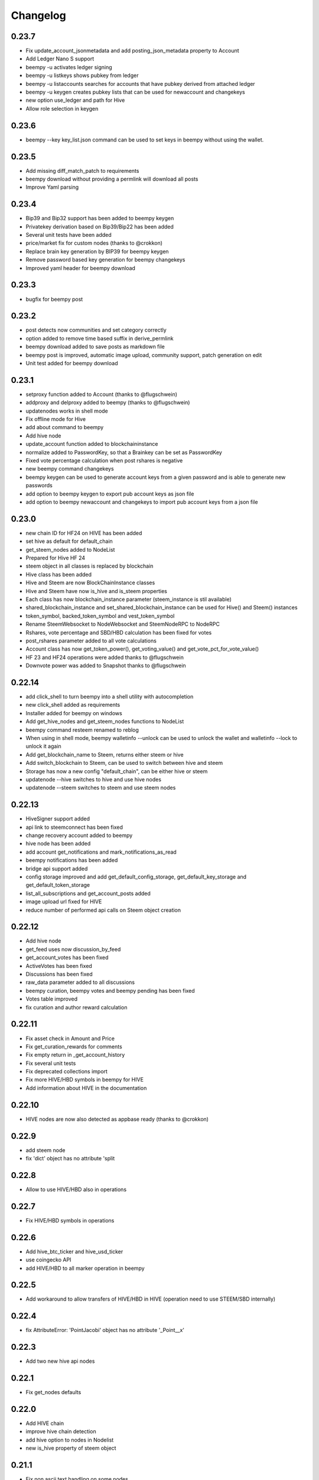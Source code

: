 Changelog
=========
0.23.7
------
* Fix update_account_jsonmetadata and add posting_json_metadata property to Account
* Add Ledger Nano S support
* beempy -u activates ledger signing
* beempy -u listkeys shows pubkey from ledger
* beempy -u listaccounts searches for accounts that have pubkey derived from attached ledger
* beempy -u keygen creates pubkey lists that can be used for newaccount and changekeys
* new option use_ledger and path for Hive
* Allow role selection in keygen

0.23.6
------
* beempy --key key_list.json command can be used to set keys in beempy without using the wallet.

0.23.5
------
* Add missing diff_match_patch to requirements
* beempy download without providing a permlink will download all posts
* Improve Yaml parsing

0.23.4
------
* Bip39 and Bip32 support has been added to beempy keygen
* Privatekey derivation based on Bip39/Bip22 has been added
* Several unit tests have been added
* price/market fix for custom nodes (thanks to @crokkon)
* Replace brain key generation by BIP39 for beempy keygen
* Remove password based key generation for beempy changekeys
* Improved yaml header for beempy download

0.23.3
------
* bugfix for beempy post

0.23.2
------
* post detects now communities and set category correctly
* option added to remove time based suffix in derive_permlink
* beempy download added to save posts as markdown file
* beempy post is improved, automatic image upload, community support, patch generation on edit
* Unit test added for beempy download

0.23.1
------
* setproxy function added to Account (thanks to @flugschwein)
* addproxy and delproxy added to beempy (thanks to @flugschwein)
* updatenodes works in shell mode
* Fix offline mode for Hive
* add about command to beempy
* Add hive node
* update_account function added to blockchaininstance
* normalize added to PasswordKey, so that a Brainkey can be set as PasswordKey
* Fixed vote percentage calculation when post rshares is negative
* new beempy command changekeys
* beempy keygen can be used to generate account keys from a given password and is able to generate new passwords
* add option to beempy keygen to export pub account keys as json file
* add option to beempy newaccount and changekeys to import pub account keys from a json file

0.23.0
------
* new chain ID for HF24 on HIVE has been added 
* set hive as default for default_chain
* get_steem_nodes added to NodeList
* Prepared for Hive HF 24
* steem object in all classes is replaced by blockchain
* Hive class has been added
* Hive and Steem are now BlockChainInstance classes
* Hive and Steem have now is_hive and is_steem properties
* Each class has now blockchain_instance parameter (steem_instance is stil available)
* shared_blockchain_instance and set_shared_blockchain_instance can be used for Hive() and Steem() instances
* token_symbol, backed_token_symbol and vest_token_symbol
* Rename SteemWebsocket to NodeWebsocket and SteemNodeRPC to NodeRPC
* Rshares, vote percentage and SBD/HBD calculation has been fixed for votes
* post_rshares parameter added to all vote calculations
* Account class has now get_token_power(), get_voting_value() and get_vote_pct_for_vote_value()
* HF 23 and HF24 operations were added thanks to @flugschwein
* Downvote power was added to Snapshot thanks to @flugschwein

0.22.14
-------
* add click_shell to turn beempy into a shell utility with autocompletion
* new click_shell added as requirements
* Installer added for beempy on windows
* Add get_hive_nodes and get_steem_nodes functions to NodeList
* beempy command resteem renamed to reblog
* When using in shell mode, beempy walletinfo --unlock can be used to unlock the wallet and walletinfo --lock to unlock it again
* Add get_blockchain_name to Steem, returns either steem or hive
* Add switch_blockchain to Steem, can be used to switch between hive and steem
* Storage has now a new config "default_chain", can be either hive or steem
* updatenode --hive switches to hive and use hive nodes
* updatenode --steem switches to steem and use steem nodes

0.22.13
-------
* HiveSigner support added
* api link to steemconnect has been fixed
* change recovery account added to beempy
* hive node has been added
* add account get_notifications and mark_notifications_as_read
* beempy notifications has been added
* bridge api support added
* config storage improved and add get_default_config_storage, get_default_key_storage and get_default_token_storage
* list_all_subscriptions and get_account_posts added
* image upload url fixed for HIVE
* reduce number of performed api calls on Steem object creation

0.22.12
-------
* Add hive node
* get_feed uses now discussion_by_feed
* get_account_votes has been fixed
* ActiveVotes has been fixed
* Discussions has been fixed
* raw_data parameter added to all discussions
* beempy curation, beempy votes and beempy pending has been fixed
* Votes table improved
* fix curation and author reward calculation

0.22.11
-------
* Fix asset check in Amount and Price
* Fix get_curation_rewards for comments
* Fix empty return in _get_account_history
* Fix several unit tests
* Fix deprecated collections import
* Fix more HIVE/HBD symbols in beempy for HIVE
* Add information about HIVE in the documentation

0.22.10
-------
* HIVE nodes are now also detected as appbase ready (thanks to @crokkon)

0.22.9
------
* add steem node
* fix 'dict' object has no attribute 'split

0.22.8
------
* Allow to use HIVE/HBD also in operations

0.22.7
------
* Fix HIVE/HBD symbols in operations

0.22.6
------
* Add hive_btc_ticker and hive_usd_ticker
* use coingecko API
* add HIVE/HBD to all marker operation in beempy

0.22.5
------
* Add workaround to allow transfers of HIVE/HBD in HIVE (operation need to use STEEM/SBD internally)

0.22.4
------
* fix AttributeError: 'PointJacobi' object has no attribute '_Point__x'

0.22.3
------
* Add two new hive api nodes

0.22.1
------
* Fix get_nodes defaults

0.22.0
------
* Add HIVE chain
* improve hive chain detection
* add hive option to nodes in Nodelist
* new is_hive property of steem object

0.21.1
------
* Fix non ascii text handling on some nodes
* Add STEEM_REVERSE_AUCTION_WINDOW_SECONDS_HF21 constant
* Fix get_curation_rewards

0.21.0
------
* First release for HF21
* get_downvoting_power added to account
* get_downvote_manabar added to account
* add options use_tags_api to use database api to get comments
* fix get_similar_account_names
* add more try expect to fail back to condenser api
* operations for account_update2, create_proposal, update_proposal_votes and remove_proposal were added
* update_proposal_votes was added to steem
* update_account_jsonmetadata was added to account
* new beempy delete were added

0.20.23
-------
* Switch to next node, when current node has the necesary api not enabled
* handle Client returned invalid format. Expected JSON! and switch to next node
* More checks added
* get_estimated_block_num is faster and uses BlockHeader
* exclude_limited=False is default now for get_nodes

0.20.22
-------
* Fix #195 - comment.downvote(100) will now downvote with 100%, negative numbers are not allowed anymore
* comment.upvote(), negative numbers are not allowed anymore
* Fix #193 - steem.vote() was added, so that voting is possible without tags_api
* PR #181 - improve permlink derivation by crokkon
* PR #192 - fixes compatibility issues with WhaleShares HF2 / v2.5 by alexpmorris
* Fix bug for get_estimated_block_num when a block is skipped

0.20.21
-------
* Fix float entered in Amount will be reduced by 0.001 due to rounding issues
* fix Amount.amount and added Amount.amount_decimal
* Prevent that wrong reputation in a Comment API answer break the Comment object

0.20.20
-------
* Fix typo (PR #161)
* Add feature request #162 - one-time private keys can be used in beempy
* set num_retries to a default of 100, in order to prevent crashing when a wrong node is set
* Fix issue #171 - Account.get_balance function shows summed value of liquid balance and unclaimed reward (thanks to @sourovafrin)
* Use Decimal class to store the amount in the Amount class
* Add option fixed_point_arithmetic to Amount, which will activate fixed-point arithmetic with the defined asset precision

0.20.19
-------
* Fix pyinstaller for windows
* Improve derive_permlink and allow replies of comments with permlink lenght > 235
* Broadcast custom_json with active authority
* Add new beempy command customjson

0.20.18
-------
* get_blog, get_followers and get_following works with api.steemit.com (issue #146)
* beempy newaccount - possible to provide owen, posting, active, and memo pub_key to create a new account
* https://rpc.usesteem.com added to nodelist
* NodeList.get_nodes() has a new parameter exclude_limited. When True (default value), api.steemit.com is not returned as node.
* PR #150: fix empty block handling (by crokkon)
* PR #151: Add support for EFTG appbase chain (by pablomat)
* PR #153: fix issue with adding posting auth to new accounts (by netuoso)

0.20.17
-------
* Fix transfer rounding error, which prevent transfering of e.g. 1.013 STEEM.
* get_account_votes works again with api.steemit.com
* Use secp256k1prp as better replacement for secp256k1

0.20.16
-------
* Fix beempy walletinfo and sign

0.20.15
-------
* Improve file reading for beempy sign and broadcast
* add option to write file for beempy sign
* Disable not working nodes
* add missing prefix to comment_options op (by crokkon)
* fix beempy verify --use-api (by crokkon)
* Update installation.rst (by Nick Foster)

0.20.14
-------
* unit tests fixed
* Account: support for retrieving all delegations (thanks to crookon, PR #129)
* Change recovery account / list recovery account change requests (thanks to crokkon, PR #130)
* Exclude sbd_interest_rate, as it is not present on the VIT blockchain (thanks to svitx, PR #132)
* connect for beempy createwallet (thanks to crokkon, PR #133)

0.20.13
-------
* beempy post improved
* beempy ImageUploader added
* issues #125 and #126 fixed
* VotedBeforeWaitTimeReached exception added

0.20.12
-------
* pep8 formating improved
* Too Many Requests error handled
* different limit handling in WLS fixed for account history
* percent-steem-dollars and max-accepted-payout added to beempy post

0.20.10
-------
* update_account_keys added for changing account keys
* comment, witness, account classes fixed for chains without SBD
* RC costs adapted on changes from 0.20.6
* VIT chain fixed
* update_account_keys function added to account
* beempy commands for post, reply and beneficiaries added

0.20.9
------
* add missing scrypt to the pyinstaller
* prepare for removed witness api in rpc nodes

0.20.8
------
* fix hardfork property in steem
* Fix resource_market_bytes calculation
* Adding additional parameter to recharge time calculations by flugschwein (PR #103)
* fix Comment reward calculations by crokkon (PR #105)
* Fix typo in witness update feed
* Fix appveyor CI

0.20.7
------
* Fix issue #97 `get_discussions()` does not finish if discussions are empty by espoem
* Fix issue #99 DivisionByZero Error in Account.get_rc_manabar() by crokkon
* Add claimaccount to beempy and some improvements for steem.sbd_symbol
* newaccount adapted for HF20 and can be used to create claimed account
* Correct operationids for WLS
* Improve steem.refresh_data() reading
* Set network prefix in Signed_Transaction and Operation for using the correct operationids
* Fix test_block unit test

0.20.6
------
* fix issue #93 - Wrong input parameters for `Discussions_by_author_before_date` in Docstring and `get_discussions` by espoem
* Add support for whaleshares (WLS) and Financial Transparency Gateway (EFTG)
* Using generic asset symbols  by crokkon
* Bug fixes for python 2.7
* Fix for witness update

0.20.5
------
* fix get_effective_vesting_shares()

0.20.4
------
* get_effective_vesting_shares() added to calculated max_mana correctly
* dict key words adapted to steemd for get_manabar() and get_rc_manabar()
* Voting mana fixed for 0 SP accounts
* comment_benefactor_reward adapted for snapshot
* Custom_json RC costs added to print_info

0.20.3
------
* add RC class to calculate RC costs of operations
* add comment, vote, transfer RC costs in account.print_info() and beempy power
* Shows number of possible comments, votes, tranfers with available RCs in account.print_info() and beempy power
* get_rc_cost was added to steem to calculation RC costs from resource count
* bug regarding new amount format in witness update fixed (also for beempy witnessenable and witnessdisable)

0.20.2
------
* estimated_mana is now capped by estimated_max
* print_info fixed()
* get_api_methods() and get_apis() added to Steem

0.20.1
------
* Improved get_rc_manabar(), get_manabar() output
* get_voting_power() fixed again
* print_info for account improved
* get_manabar_recharge_time_str(), get_manabar_recharge_timedelta() and get_manabar_recharge_time() added
* https://steemd-appbase.steemit.com added to nodelist

0.20.0
------
* Fully supporting hf20
* add get_resource_params(), get_resource_pool(), claim_account(), create_claimed_account() to Steem
* fix 30x fee for create_account
* add find_rc_accounts() to Blockchain
* get_rc(), get_rc_manabar(), get_manabar() added to Account
* get_voting_power() fixed

0.19.57
--------
* last hf19 release
* working witness_set_properties  operation
* witness_set_properties() added to steem
* beempy witnessproperties added
* beempy pricefeed uses witnessproperties  when witness wif is provided

0.19.56
-------
* adding methods to claim and create discounted accouts (PR #84) by crokkon
* Make vote rshare calculations HF20 ready (PR #85) by flugschwein
* Issue #80 fixed
* Fix some Warnings
* Blockchain.stream() improved for appbase format
* All unit tests are fixed and non-appbase related tests were removed

0.19.55
-------
* Issue #72 fixed by crokkon
* Improved Docu by jrswab
* Add get_vote_pct_for_SBD, sbd_to_vote_pct and sbd_to_rshares by flugschwein
* beembase/objects: fix serialization of appbase trx by crokkon
* Fix many documentation errors (based on error messages when building) by flugschwein
* Appbase detection fixed
* Unit tests fixed

0.19.54
-------
* Issue #69 fixed
* bug in batched streaming + cli fixed
* Nodelist updated
* unit tests improved
* Add last_current_block_num parameter to wait_for_and_get_block for reducing the number of api calls
* not_broadcasted_vote parameter added for improving vote calculation accuracy thanks to flugschwein

0.19.53
-------
* Add userdata and featureflags to beempy
* steemd.pevo.science and steemd.steemgigs.org removed from Nodelist
* bug fixed in allow and disallow for CLI
* Issue #52 closed thanks to crokkon
* Issue #64 fixed
* Issue #66 fixed thanks to flugschwein

0.19.52
-------
* appbase.buildtime.io node added
* history is made ready for appbase
* account refresh fixed
* fix ops_statistics for new appase nodes

0.19.51
-------
* Add missing trx_num to streamed block operation
* Add d.tube format to resolve_authorperm
* disable_chain_detection added to graphenerpc (for testing hivemind e.g.)
* set_next_node_on_empty_reply added to some appbase rpc calls

0.19.50
-------
* Class to access Steemit Conveyor instances added by crokkon
* Option added to loed custom chains into the Steem object

0.19.49
-------
* add get_parent() to comment
* fix for beempy reward
* fix #46 (used power calculation may treat downvotes incorrectly) by crokkon
* fix #49 (discussions: set steem inst. as keyword argument) by crokkon
* Fix issue #51 (Discussions.get_discussions("blog", ...) returns the same two comments over and over)
* Fix #52 discussions.Replies_by_last_update() by crokkon
* Some bug fixes for Discussions
* Fix #54 (discussions may fail to handle empty responses correctly) by crokkon
* Snapshot improved
* Unit tests fixed
* Examples account_vp_over_time, account_reputation_by_SP 
* Spelling errors fix by crokkon
* Adding account methods for feed, blog, comments and replies by crokkon
* Fix #57 (SteemConnect expects double quotes in JSON)
* Improved handling of "Client returned invalid format. Expected JSON!" erros

0.19.48
-------
* Fix issue #45 (upvote() and downvote() of a pending post/comment without vote did not work)
* fix Amount for condenser broadcast ops on appbase nodes (fixes transfer broadcast for example)
* Added get_all_replies() to Comment for fetching all replies to a post
* bemepy claimreward improved
* Amount handling in Account improved
* upvote and downvote in beempy fixed
* update_vote and build_vp_arrays added to AccountSnapshot for showing vote power history
* account_vp_over_time added to examples

0.19.47
-------
* Some bug fixes
* Unit tests using testnet fixed
* beem.snapshot improved
* Example account_sp_over_time added
* Example account_curation_per_week_and_1k_sp added
* Add block_number check to wait_for_and_get_block

0.19.46
-------
* Force refresh of chain_params on node switch
* Replace recursive call in _get_followers
* Nodelist updated and bitcoiner.me node disabled
* First testing version of beem.snapshot with example added (thanks to crokkon for his example)

0.19.45
-------
* Add RLock to ObjectCache (ObjectCache is threadsafe now)
* Fix Blockchain Version comparison
* Add support for RPC Nodes below 0.19.5
* Add Example for measuring objectcache performance

0.19.44
-------
* Fix start and datetime in history_reverse
* add lazy option to all Discussion classes
* VIT and SMT testnet added to chains
* estimate_virtual_op_num improved by crokkon (fixes issue #36)

0.19.43
-------
* Fix minimal version in known_chains from 0.0.0 to 0.19.5

0.19.42
-------
* improve parse_body for post()
* Add conversion of datetime objects to timestamp in get_steem_per_mvest
* Fix beem for steem update 0.19.5 and 0.19.10

0.19.41
-------
* Issue #34 fixed thanks to crokkon
* "Bad or missing upstream response" is handled
* Use thread_num - 1 instances for blocks with threading
* Fix missing repsonses in market
* add parse_body to post() (thanks to crokkon)
* Examples added to all Discussions classes
* Discussions added for fetch more than 100 posts

0.19.40
-------
* Improvement of blocks/stream with threading (issue #32 fixed)
* Remove 5 tag limit
* Empty answer fixed for discussions
* Add fallback to condenser api for appbase nodes

0.19.39
-------
* get_feed_entries, get_blog_authors, get_savings_withdrawals, get_escrow, verify_account_authority, get_expiring_vesting_delegations, get_vesting_delegations, get_tags_used_by_author added to Account
* get_account_reputations, get_account_count added to Blockchain
* Replies_by_last_update, Trending_tags, Discussions_by_author_before_date
* ImageUploader class added
* Score calculation improved in update_nodes
* apidefinitions added to docs, which includes a complete condenser API call list.

0.19.38
-------
* Bug fixes
* Bool variables for SteemConnect link creation fixed
* Account handling in beem.account is improved
* json_metadata property added to beem.account
* missing addTzInfo added to beem.blockchain
* json_metadata update for comment edit improved
* use_stored_data option added to steem.info()
* poloniex removed and huobi and ubpit added to steem_btc_ticker()
* Add timeout to websocket connections
* Documentation improved by crokkon
* "time", "reputation" and "rshares" are parsed from string in all vote objects and inside all active_votes from a comment object
* lazy and full properly passed
* "votes", "virtual_last_update", "virtual_position", "virtual_scheduled_time",
    "created", "last_sbd_exchange_update", "hardfork_time_vote" are properly casted in all witness objects
* "time" and "expiration" are parsed to a datetime object inside all block objects
* The json() function returns the original not parsed json dict. It is available for Account, Block, BlockHeader, Comment, Vote and Witness
* json_transactions and json_operations added to Block, for returning all dates as string
* Issues #27 and #28 fixed (thanks to crokkon for reporting)
* Thread and Worker class for blockchain.blocks(threading=True)

0.19.37
-------
* Bug fixes
* Fix handling of empty json_metadata
* Prepare broadcasting in new appbase format
* Condenser API handling improved
* Condenser API forced for Broadcast operation on appbase-nodes

0.19.36
-------
* Several bug fixes
* Account features + some fixes and refactorings by crokkon
* blockchain.awaitTxConfirmation() fix timeout by crokkon
* beempy updatenodes added, this command can be used to update the nodes list
* NodeList.update_nodes() added, this command reads the metadata from fullnodeupdate, which contain newest nodes information
* add option wss and https for NodeList.get_nodes
* updatenodes is used in all tests
* add witnessenable, witnessdisable, witnessfeed and witness
* time_diff_est and block_diff_est added to witness for next block producing estimation
* btc_usd_ticker, steem_btc_ticker, steem_usd_implied and _weighted_average added to Market
* beempy witnesses uses the proxy name when set
* beempy keygen added, for creating a witness signing key
* beempy parsewif improved

0.19.35
-------
* Several bug fixes (including issue #18 and #20)
* fix get_config and get_blockchain_version
* fix get_network

0.19.34
-------
* Several bug fixes (including issue #17)
* missing steem_instance fixed
* update_account_profile fixed
* update_account_metadata added

0.19.33
-------
* Several bug fixes (including issue #13 and #16)
* steemconnect v2 integration added
* token storage added to wallet
* add setToken, clear_local_token, encrypt_token, decrypt_token,
  addToken, getTokenForAccountName, removeTokenFromPublicName, getPublicNames added to the wallet class
* url_from_tx add to steemconnect for creating a URL from any operation
* login demo add added
* add -l option to beempy for creating URL from any operation
* add -s option to beempy for broadcasting via steemconnect
* addtoken, deltoken and listtoken added to beempy

0.19.32
-------
* bug fix and improvements for beempy curation

0.19.31
-------
* datetime.date is also supported
* beempy curation improved
* owner key is used, when provided and when no other permission is given
* active key is used, when provided and when no posting key is given (post, vote, ...)
* MissingKeyError is raised when a wrong key is set by Steem(keys=[])

0.19.30
-------
* get_replies() for comments added
* Account_witness_proxy added
* Custom added
* Custom_binary added
* Prove_authority added
* Limit_order_create2 added
* Request_account_recovery added
* Recover_account added
* Escrow_transfer added
* Escrow_dispute added
* Escrow_release added
* Escrow_approve added
* Decline_voting_rights added
* Export option for votes and curation command under beempy added
* getOwnerKeysForAccount, getActiveKeysForAccount, getPostingKeysForAccount added
* Node Class and Nodelist added

0.19.29
-------
* Several bug fixes
* CLI improved
* wait_for_and_get_block refactoring (Thanks to crokkon)
* Bug fix for blockchain.stream(), raw_ops added
* Fix and improve estimate_virtual_op_num
* Support for New Appbase Operations format

0.19.28
-------
* Improve rewards command in beempy
* estimate_virtual_op_num improved and small bug fixed
* SBD value in Comment always converted to Amount
* accuracy renamed to stop_diff
* Doku of estimate_virtual_op_num improved
* Unit test for estimate_virtual_op_num added
* beempy rewards command renamed to pending
* new beempy command: rewards shows now the received rewards

0.19.27
-------
* Block have only_ops and only_virtual_ops as parameter
* transactions and operations property added to Block
* entryId changed to start_entry_id in get_feed, get_blog_entries and get_blog
* estimate_virtual_op_num() added to Account, can be used to fastly get account op numbers from dates or blocknumbers
* history and history_reverse uses estimate_virtual_op_num()
* blockchain.ops() is obsolete
* only_ops and only_virtual_ops added to blockchain.get_current_block(), blockchain.blocks() and blockchain.stream()
* reward, curation, verify added to cli
* new curation functions added to the Comment class
* Signed_Transaction.verify() fixed, by trying all recover_parameter from 0 to 3
* get_potential_signatures, get_transaction_hex and get_required_signatures added to Transactionbuilder
* KeyNotFound is replaced by MissingKeyError and KeyNotFound is removed

0.19.26
-------
* Several small bugs fixed
* cache which stores blockchainobjects is now autocleaned
* requests.session is now a shared instance
* websocket will be created again for each Steem instance
* A node benchmark which uses threads added to examples
* Documentation improved
* Optional threading added to beempy pingnode (use --threading with --sort)

0.19.25
-------
* bug fix release

0.19.24
-------
* AsciiChart for beempy: pricehistory, tradehistory and orderbook
* Sort nodes regarding their ping times (beempy ping --sort --remove)
* currentnode and nextnode skip not working nodes
* Memory consumption fer requests and websocket reduced when creating more instances of steem
* trade_history added to market
* Issue #4 fixed
* Steem(use_condenser=True) activates condenser_api calls for 19.4 nodes

0.19.23
-------
* new function for beempy added: power, follower, following, muter, muting, mute, nextnode, pingnode, currentnode
* support for read-only systems added
* more unit tests
* Several improvements and bug fixes

0.19.22
-------
* beempy (command line tool) improved and all missing functions which are available in steempy are added
* new functions to beempy added: witnesses, walletinfo, openorders, orderbook and claimreward
* unit tests for cli added

0.19.21
-------
* Transactionbuilder and Wallet improved
* Accounts with more than one authority can be used for signing
* Examples added
* reconstruct_tx added to sign and addSigningInformation
* proposer from Transactionbuilder removed, as it had no function
* rshares_to_vote_pct added

0.19.20
-------
* serveral bug fixes and improvements
* coverage improved
* rpc improvements
* Native appbase support for broadcasting transactions added
* Native appbase support for Transfer added

0.19.19
-------
* serveral bug fixes and improvements
* coverage improved
* steem.get_blockchain_version added
* post and comment_options moved from beem.commment to beem.steem
* wait_for_and_get_block improved
* num_retries handling improved
* block_numbers can be set as start and stop in account.history and account.history_reverse, when use_block_num=True (default)

0.19.18
-------
* bug fix release

0.19.17
-------
* GOLOS chain added
* Huge speed improvements for all sign/verify operations (around 200%) when secp256k1 can not be installed and cryptography is installed
* benchmark added
* Example for speed comparison with steem-python added
* Several bug fixes and improvements

0.19.16
-------
* rename wallet.purge() and wallet.purgeWallet() to wallet.wipe()
* Handle internal node errors
* Account class improved
* Several improvements

0.19.15
-------
* bugfixes for testnet operations
* refactoring

0.19.14
-------
* batched api calls possible
* Threading added for websockets
* bug fixes

0.19.13
-------
* beem is now in the beta state, as now 270 unit tests exists
* unit tests added for appbase
* bug fixes for appbase-api calls

0.19.12
-------
* bug fix release for condenser_api

0.19.11
-------
* beem is appbase ready
* more examples added
* print_appbase_calls added
* https nodes can be used

0.19.10
-------
* Memo encryption/decryption fixed

0.19.9
------
* CLI tool improved
* bug fixes
* more unittests

0.19.8
------
* bug fixes
* CLI tool added
* beem added to conda-forge
* more unittests

0.19.7
------
* works on python 2.7
* can be installed besides steem-python
* graphenelib included
* unit tests added
* comment and account improved
* timezone added
* Delete_comment added

0.19.6
------
* Small bug-fix

0.19.5
------
* Market fixed
* Account, Comment, Discussion and Witness class improved
* Bug fixes

0.19.4
------
* New library name is now beem
* Upstream fixes from https://github.com/xeroc/python-bitshares
* Improved Docu

0.19.3
------
* Add Comment/Post
* Add Witness
* Several bugfixes
* Added all transactions that are supported from steem-python
* New library name planned: beem

0.19.2
------
* Notify and websocket fixed
* Several fixes

0.19.1
------
* Imported from https://github.com/xeroc/python-bitshares
* Replaced all BitShares by Steem
* Flake8 fixed
* Unit tests are working
* renamed to beem
* Docs fixed
* Signing fixed
* pysteem: Account, Amount, Asset, Block, Blockchain, Instance, Memo, Message, Notify, Price, Steem, Transactionbuilder, Vote, Witness are working
